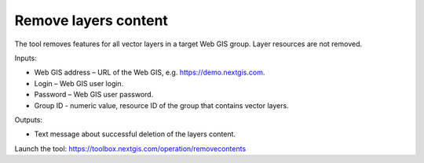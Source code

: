 Remove layers content
========================
The tool removes features for all vector layers in a target Web GIS group. Layer resources are not removed.

Inputs:

* Web GIS address – URL of the Web GIS, e.g. https://demo.nextgis.com.
* Login – Web GIS user login.
* Password – Web GIS user password.
* Group ID - numeric value, resource ID of the group that contains vector layers.

Outputs:

* Text message about successful deletion of the layers content.

Launch the tool: https://toolbox.nextgis.com/operation/removecontents
